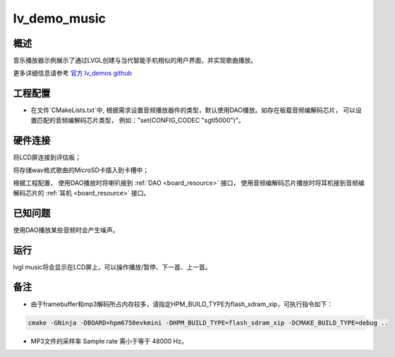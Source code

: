 .. _lv_demo_music:

lv_demo_music
==========================

概述
------

音乐播放器示例展示了通过LVGL创建与当代智能手机相似的用户界面，并实现歌曲播放。

更多详细信息请参考 `官方 lv_demos github <https://github.com/lvgl/lv_demos>`_

工程配置
------------

- 在文件`CMakeLists.txt`中, 根据需求设置音频播放器件的类型，默认使用DAO播放。如存在板载音频编解码芯片， 可以设置匹配的音频编解码芯片类型， 例如："set(CONFIG_CODEC "sgtl5000")"。

硬件连接
------------

将LCD屏连接到评估板；

将存储wav格式歌曲的MicroSD卡插入到卡槽中；

根据工程配置， 使用DAO播放时将喇叭接到 :ref:`DAO <board_resource>` 接口， 使用音频编解码芯片播放时将耳机接到音频编解码芯片的 :ref:`耳机 <board_resource>` 接口。

已知问题
------------

使用DAO播放某些音频时会产生噪声。

运行
------

lvgl music将会显示在LCD屏上，可以操作播放/暂停、下一首、上一首。

备注
------

- 由于framebuffer和mp3解码所占内存较多，请指定HPM_BUILD_TYPE为flash_sdram_xip，可执行指令如下：


.. code-block:: text

   cmake -GNinja -DBOARD=hpm6750evkmini -DHPM_BUILD_TYPE=flash_sdram_xip -DCMAKE_BUILD_TYPE=debug ..


- MP3文件的采样率 Sample rate 需小于等于 48000 Hz。
